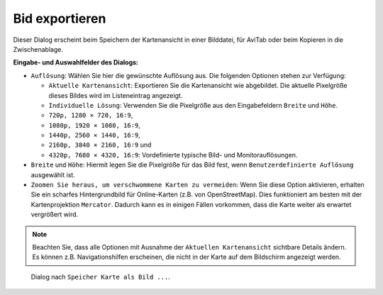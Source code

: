 .. _image-export:

Bid exportieren
---------------

Dieser Dialog erscheint beim Speichern der Kartenansicht in einer
Bilddatei, für AviTab oder beim Kopieren in die Zwischenablage.

**Eingabe- und Auswahlfelder des Dialogs:**

-  ``Auflösung``: Wählen Sie hier die gewünschte Auflösung aus. Die
   folgenden Optionen stehen zur Verfügung:

   -  ``Aktuelle Kartenansicht``: Exportieren Sie die Kartenansicht wie
      abgebildet. Die aktuelle Pixelgröße dieses Bildes wird im
      Listeneintrag angezeigt.
   -  ``Individuelle Lösung``: Verwenden Sie die Pixelgröße aus den
      Eingabefeldern ``Breite`` und ``Höhe``.
   -  ``720p, 1280 × 720, 16∶9``,
   -  ``1080p, 1920 × 1080, 16∶9``,
   -  ``1440p, 2560 × 1440, 16∶9``,
   -  ``2160p, 3840 × 2160, 16∶9`` und
   -  ``4320p, 7680 × 4320, 16:9``: Vordefinierte typische Bild- und
      Monitorauflösungen.

-  ``Breite`` und ``Höhe``: Hiermit legen Sie die Pixelgröße für das
   Bild fest, wenn ``Benutzerdefinierte Auflösung`` ausgewählt ist.
-  ``Zoomen Sie heraus, um verschwommene Karten zu vermeiden``: Wenn Sie
   diese Option aktivieren, erhalten Sie ein scharfes Hintergrundbild
   für Online-Karten (z.B. von OpenStreetMap). Dies funktioniert am
   besten mit der Kartenprojektion ``Mercator``. Dadurch kann es in
   einigen Fällen vorkommen, dass die Karte weiter als erwartet
   vergrößert wird.

.. note::

      Beachten Sie, dass alle Optionen mit Ausnahme der
      ``Aktuellen Kartenansicht`` sichtbare Details ändern. Es können z.B.
      Navigationshilfen erscheinen, die nicht in der Karte auf dem Bildschirm angezeigt
      werden.

.. figure:: ../images/image_export.jpg

         Dialog nach ``Speicher Karte als Bild ...``.


